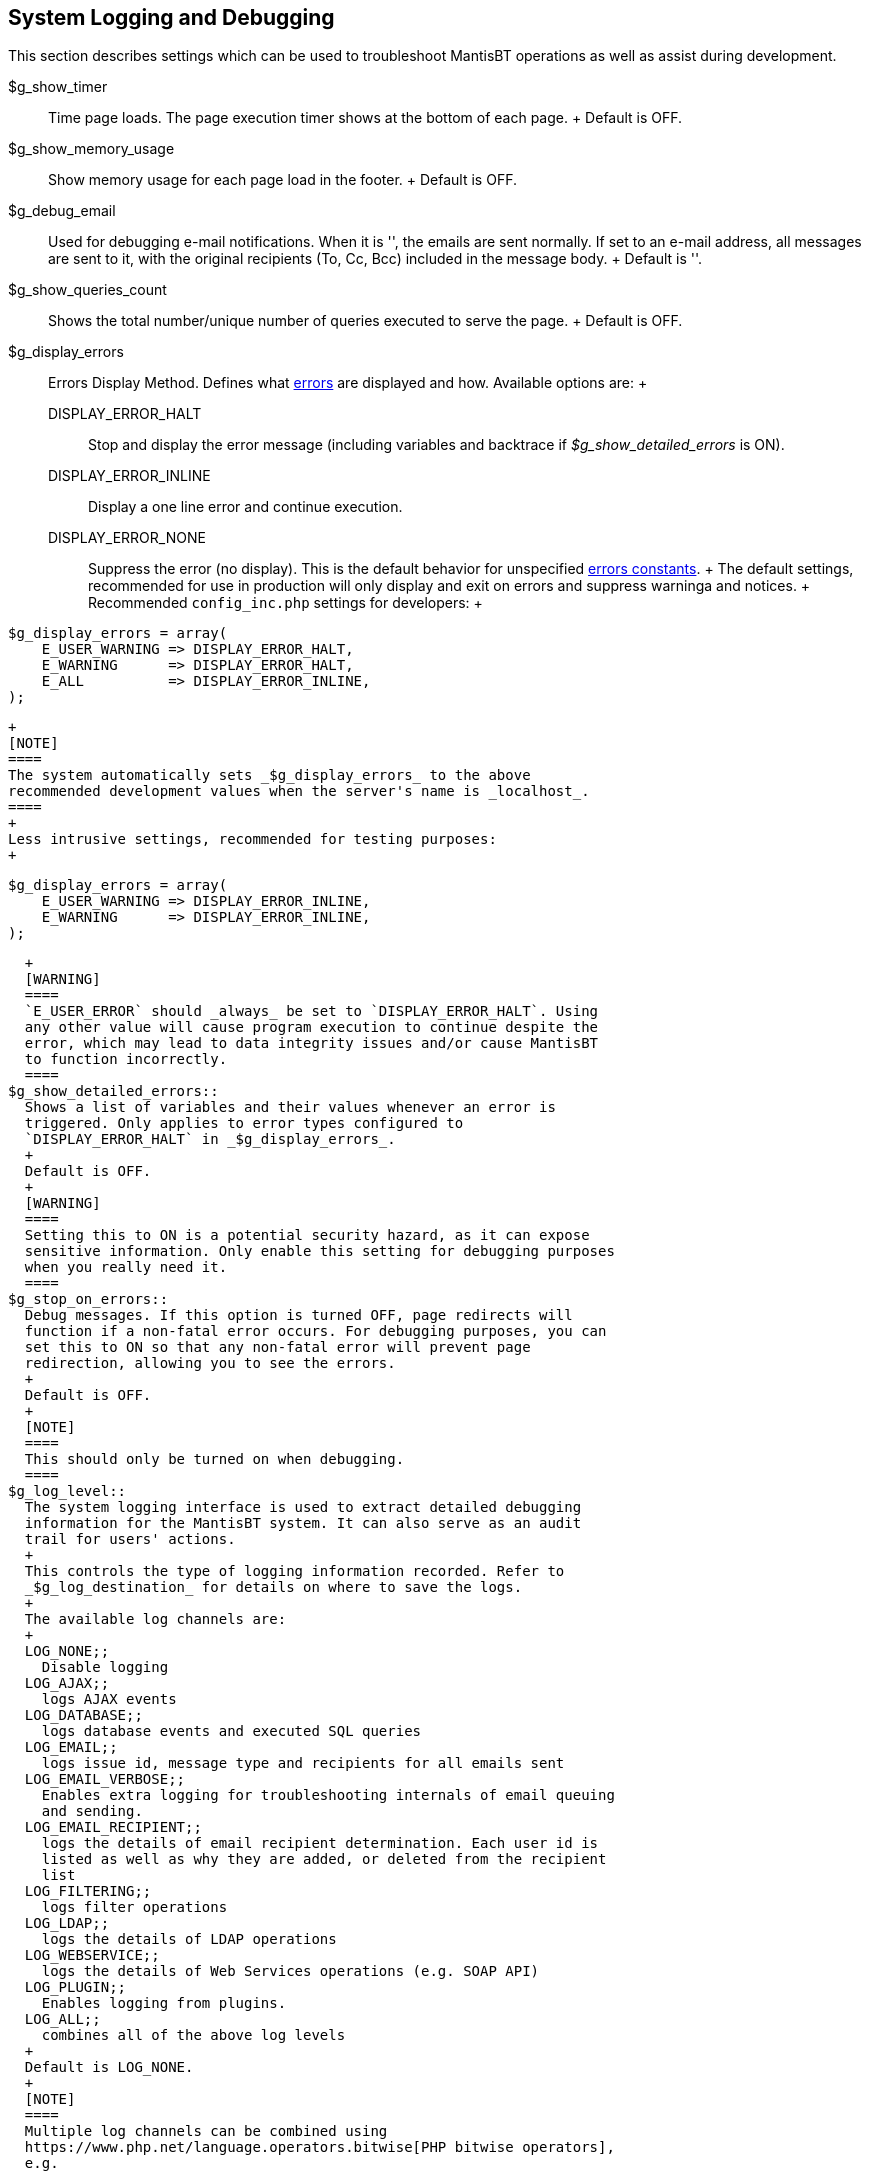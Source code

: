 [[admin.config.logging]]
== System Logging and Debugging

This section describes settings which can be used to troubleshoot
MantisBT operations as well as assist during development.

$g_show_timer::
  Time page loads. The page execution timer shows at the bottom of each
  page.
  +
  Default is OFF.
$g_show_memory_usage::
  Show memory usage for each page load in the footer.
  +
  Default is OFF.
$g_debug_email::
  Used for debugging e-mail notifications. When it is '', the emails are
  sent normally. If set to an e-mail address, all messages are sent to
  it, with the original recipients (To, Cc, Bcc) included in the message
  body.
  +
  Default is ''.
$g_show_queries_count::
  Shows the total number/unique number of queries executed to serve the
  page.
  +
  Default is OFF.
$g_display_errors::
  Errors Display Method. Defines what
  https://www.php.net/errorfunc.constants[errors] are displayed and how.
  Available options are:
  +
  DISPLAY_ERROR_HALT;;
    Stop and display the error message (including variables and
    backtrace if _$g_show_detailed_errors_ is ON).
  DISPLAY_ERROR_INLINE;;
    Display a one line error and continue execution.
  DISPLAY_ERROR_NONE;;
    Suppress the error (no display). This is the default behavior for
    unspecified https://www.php.net/errorfunc.constants[errors
    constants].
  +
  The default settings, recommended for use in production will only
  display and exit on errors and suppress warninga and notices.
  +
  Recommended `config_inc.php` settings for developers:
  +
....
$g_display_errors = array(
    E_USER_WARNING => DISPLAY_ERROR_HALT,
    E_WARNING      => DISPLAY_ERROR_HALT,
    E_ALL          => DISPLAY_ERROR_INLINE,
);
....
  +
  [NOTE]
  ====
  The system automatically sets _$g_display_errors_ to the above
  recommended development values when the server's name is _localhost_.
  ====
  +
  Less intrusive settings, recommended for testing purposes:
  +
....
$g_display_errors = array(
    E_USER_WARNING => DISPLAY_ERROR_INLINE,
    E_WARNING      => DISPLAY_ERROR_INLINE,
);
....
  +
  [WARNING]
  ====
  `E_USER_ERROR` should _always_ be set to `DISPLAY_ERROR_HALT`. Using
  any other value will cause program execution to continue despite the
  error, which may lead to data integrity issues and/or cause MantisBT
  to function incorrectly.
  ====
$g_show_detailed_errors::
  Shows a list of variables and their values whenever an error is
  triggered. Only applies to error types configured to
  `DISPLAY_ERROR_HALT` in _$g_display_errors_.
  +
  Default is OFF.
  +
  [WARNING]
  ====
  Setting this to ON is a potential security hazard, as it can expose
  sensitive information. Only enable this setting for debugging purposes
  when you really need it.
  ====
$g_stop_on_errors::
  Debug messages. If this option is turned OFF, page redirects will
  function if a non-fatal error occurs. For debugging purposes, you can
  set this to ON so that any non-fatal error will prevent page
  redirection, allowing you to see the errors.
  +
  Default is OFF.
  +
  [NOTE]
  ====
  This should only be turned on when debugging.
  ====
$g_log_level::
  The system logging interface is used to extract detailed debugging
  information for the MantisBT system. It can also serve as an audit
  trail for users' actions.
  +
  This controls the type of logging information recorded. Refer to
  _$g_log_destination_ for details on where to save the logs.
  +
  The available log channels are:
  +
  LOG_NONE;;
    Disable logging
  LOG_AJAX;;
    logs AJAX events
  LOG_DATABASE;;
    logs database events and executed SQL queries
  LOG_EMAIL;;
    logs issue id, message type and recipients for all emails sent
  LOG_EMAIL_VERBOSE;;
    Enables extra logging for troubleshooting internals of email queuing
    and sending.
  LOG_EMAIL_RECIPIENT;;
    logs the details of email recipient determination. Each user id is
    listed as well as why they are added, or deleted from the recipient
    list
  LOG_FILTERING;;
    logs filter operations
  LOG_LDAP;;
    logs the details of LDAP operations
  LOG_WEBSERVICE;;
    logs the details of Web Services operations (e.g. SOAP API)
  LOG_PLUGIN;;
    Enables logging from plugins.
  LOG_ALL;;
    combines all of the above log levels
  +
  Default is LOG_NONE.
  +
  [NOTE]
  ====
  Multiple log channels can be combined using
  https://www.php.net/language.operators.bitwise[PHP bitwise operators],
  e.g.

....
$g_log_level = LOG_EMAIL | LOG_EMAIL_RECIPIENT;
....

  or

....
$g_log_level = LOG_ALL & ~LOG_DATABASE;
....
  ====
$g_log_destination::
  Specifies where the log data goes. The following five options are
  available:
  +
  '';;
    The empty string means https://www.php.net/error_log[default PHP
    error log settings]
  'none';;
    Don't output the logs, but would still trigger EVENT_LOG plugin
    event.
  'file';;
    Log to a specific file, specified as an absolute path, e.g.
    `'file:/var/log/mantis.log'` (Unix) or `'file:c:/temp/mantisbt.log'`
    (Windows)
    +
    [NOTE]
    ====
    This file must be writable by the web server running MantisBT.
    ====
  'page';;
    Display log output at bottom of the page. See also
    _$g_show_log_threshold_ to restrict who can see log data.
  +
  Default is '' (empty string).
$g_show_log_threshold::
  Indicates the access level required for a user to see the log output
  (if _$g_log_destination_ is 'page').
  +
  Default is ADMINISTRATOR.
  +
  [NOTE]
  ====
  This threshold is compared against the user's _global access level_
  rather than the one from the currently active project.
  ====
